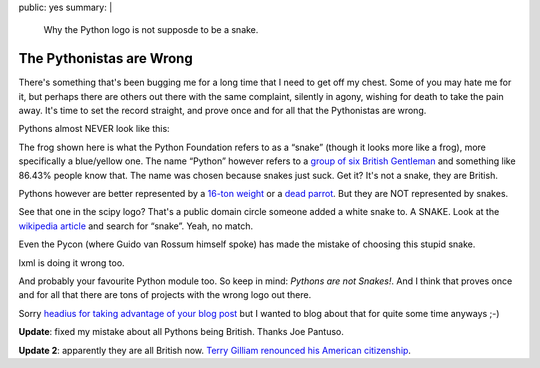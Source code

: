 public: yes
summary: |
  Why the Python logo is not supposde to be a snake.

The Pythonistas are Wrong
=========================

There's something that's been bugging me for a long time that I need to
get off my chest. Some of you may hate me for it, but perhaps there are
others out there with the same complaint, silently in agony, wishing for
death to take the pain away. It's time to set the record straight, and
prove once and for all that the Pythonistas are wrong.

Pythons almost NEVER look like this: 

.. image:: http://dev.pocoo.org/~mitsuhiko/python-logo.gif
   :alt: python logo

The frog shown here is what the Python Foundation refers to as a “snake”
(though it looks more like a frog), more specifically a blue/yellow one.
The name “Python” however refers to a `group of six British Gentleman
<http://en.wikipedia.org/wiki/Monty_Python>`_ and something like 86.43%
people know that. The name was chosen because snakes just suck. Get it?
It's not a snake, they are British.

Pythons however are better represented by a `16-ton weight
<http://www.jumpstation.ca/recroom/comedy/python/banana.html>`_ or a
`dead parrot <http://youtube.com/watch?v=-XUTBJIV93w>`_. But they are
NOT represented by snakes.

.. image:: http://dev.pocoo.org/~mitsuhiko/scipylogo.gif
   :alt: scipy logo

See that one in the scipy logo? That's a public domain circle someone
added a white snake to. A SNAKE. Look at the `wikipedia article
<http://en.wikipedia.org/wiki/Python_Programming_Language>`_ and search
for “snake”. Yeah, no match.

.. image:: http://dev.pocoo.org/~mitsuhiko/pycon08.png
   :alt: pycon08 logo

Even the Pycon (where Guido van Rossum himself spoke) has made the
mistake of choosing this stupid snake.

.. image:: http://dev.pocoo.org/~mitsuhiko/lxmltagpython.png
   :alt: xml tag python
   
lxml is doing it wrong too.

And probably your favourite Python module too. So keep in mind: *Pythons
are not Snakes!*. And I think that proves once and for all that there
are tons of projects with the wrong logo out there.

Sorry `headius for taking advantage of your blog post
<http://headius.blogspot.com/2008/04/rubyists-are-wrong.html>`_ but I
wanted to blog about that for quite some time anyways ;-)

**Update**: fixed my mistake about all Pythons being British. Thanks
Joe Pantuso.

**Update 2**: apparently they are all British now. `Terry Gilliam
renounced his American citizenship
<http://en.wikipedia.org/wiki/Terry_Gilliam#Later_life>`_.
